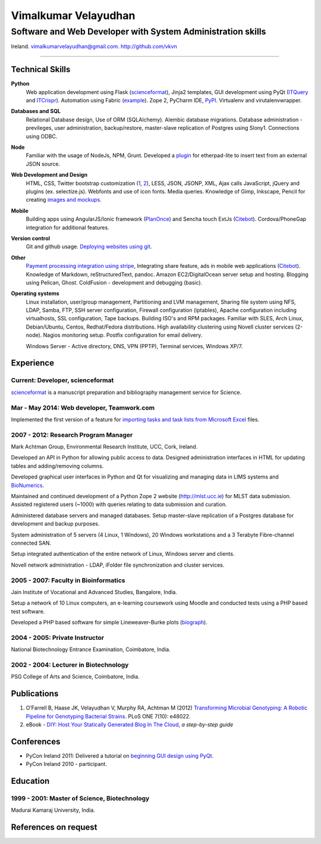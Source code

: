 =====================
Vimalkumar Velayudhan
=====================
------------------------------------------------------------
Software and Web Developer with System Administration skills
------------------------------------------------------------
Ireland. vimalkumarvelayudhan@gmail.com.
`http://github.com/vkvn <http://github.com/vkvn>`_

----

Technical Skills
----------------
**Python**
    Web application development using Flask (`scienceformat`_), Jinja2 templates, GUI development using PyQt (`ITQuery <http://vkvn.github.io/bionumerics_scripts/html/itquery.html>`_ and `ITCrispr <http://2vkvn.com/bionumerics_scripts/html/itcrispr.html>`_). Automation using Fabric (`example <https://coderwall.com/p/hgaxsq>`_). Zope 2, PyCharm IDE, `PyPI <https://pypi.python.org/pypi/solar-theme/1.3.2>`_. Virtualenv and virutalenvwrapper.
    
**Databases and SQL**
    Relational Database design, Use of ORM (SQLAlchemy). Alembic database migrations. Database administration - previleges, user administration, backup/restore, master-slave replication of Postgres using Slony1. Connections using ODBC.

**Node**
    Familiar with the usage of NodeJs, NPM, Grunt. Developed a `plugin <https://www.npmjs.org/package/ep_insert_text>`_ for etherpad-lite to insert text from an external JSON source.

**Web Development and Design**
    HTML, CSS, Twitter bootstrap customization (`1 <http://scienceformat.com>`_, `2 <http://2vkvn.com>`_), LESS, JSON, JSONP, XML, Ajax calls
    JavaScript, jQuery and plugins (ex. selectize.js). Webfonts and use of icon fonts. Media queries.
    Knowledge of Gimp, Inkscape, Pencil for creating `images and mockups <http://www.pinterest.com/vkvn/design-by-vkvn/>`_.
    
**Mobile**    
    Building apps using AngularJS/Ionic framework (`PlanOnce <https://play.google.com/store/apps/details?id=com.vimalkumar.planonce>`_) and 
    Sencha touch ExtJs (`Citebot <https://play.google.com/store/apps/details?id=com.vimalkumar.citebot>`_). Cordova/PhoneGap integration for additional features.
    
**Version control**
    Git and github usage. `Deploying websites using git <https://leanpub.com/diyhostblog>`_. 

**Other**
    `Payment processing integration using stripe <https://scienceformat.com/plans>`_, Integrating share feature, ads in mobile web applications (`Citebot <https://play.google.com/store/apps/details?id=com.vimalkumar.citebot>`_). Knowledge of Markdown, reStructuredText, pandoc. Amazon EC2/DigitalOcean server setup and hosting. Blogging using Pelican, Ghost. ColdFusion - development and debugging (basic).

**Operating systems**
    Linux installation, user/group management, Partitioning and LVM management, Sharing file system using NFS, LDAP, Samba, FTP, SSH server configuration, Firewall configuration (iptables), Apache configuration including virtualhosts, SSL configuration, Tape backups. Building ISO's and RPM packages. Familiar with SLES, Arch Linux, Debian/Ubuntu, Centos, Redhat/Fedora distributions. High availability clustering using Novell cluster services (2-node). Nagios monitoring setup. Postfix configuration for email delivery.
    
    Windows Server - Active directory, DNS, VPN (PPTP), Terminal services, Windows XP/7.


Experience
----------
Current: Developer, scienceformat
.................................
`scienceformat`_ is a manuscript preparation and bibliography management service for Science. 

Mar - May 2014: Web developer, Teamwork.com
...........................................
Implemented the first version of a feature for `importing tasks and task lists from Microsoft Excel <http://www.teamwork.com/blog/excel-import-option-tasks/>`_ files.

2007 - 2012: Research Program Manager
.....................................
Mark Achtman Group, Environmental Research Institute, UCC, Cork, Ireland.

Developed an API in Python for allowing public access to data. Designed administration interfaces in HTML for updating tables and adding/removing columns.

Developed graphical user interfaces in Python and Qt for visualizing and managing data in LIMS systems and `BioNumerics <http://www.applied-maths.com/bionumerics>`_.

Maintained and continued development of a Python Zope 2 website (http://mlst.ucc.ie) for MLST data submission. Assisted registered users (~1000) with queries relating to data submission and curation.

Administered database servers and managed databases. Setup master-slave replication of a Postgres database for development and backup purposes.

System administration of 5 servers (4 Linux, 1 Windows), 20 Windows workstations and a 3 Terabyte Fibre-channel connected SAN. 

Setup integrated authentication of the entire network of Linux, Windows server and clients.

Novell network administration - LDAP, iFolder file synchronization and cluster services.

2005 - 2007: Faculty in Bioinformatics
......................................
Jain Institute of Vocational and Advanced Studies, Bangalore, India.

Setup a network of 10 Linux computers, an e-learning coursework using Moodle and conducted tests using a PHP based test software.

Developed a PHP based software for simple Lineweaver-Burke plots (`biograph <http://sourceforge.net/projects/biograph/>`_).

2004 - 2005: Private Instructor
...............................
National Biotechnology Entrance Examination, Coimbatore, India.

2002 - 2004: Lecturer in Biotechnology
......................................
PSG College of Arts and Science, Coimbatore, India.


Publications
------------
#. O’Farrell B, Haase JK, Velayudhan V, Murphy RA, Achtman M (2012) `Transforming Microbial Genotyping: A Robotic Pipeline for Genotyping Bacterial Strains <http://www.plosone.org/article/info%3Adoi%2F10.1371%2Fjournal.pone.0048022>`_. PLoS ONE 7(10): e48022.
#. eBook - `DIY: Host Your Statically Generated Blog In The Cloud <https://leanpub.com/diyhostblog/>`_, *a step-by-step guide*

Conferences
-----------
* PyCon Ireland 2011: Delivered a tutorial on `beginning GUI design using PyQt <http://2vkvn.com/blog/2011/10/10/beginning-pyqt-tutorial-pycon-ireland-2011-slides-and-code/>`_.
* PyCon Ireland 2010 - participant.

Education
---------
1999 - 2001: Master of Science, Biotechnology
.............................................
Madurai Kamaraj University, India.


References on request
---------------------

.. links
.. _scienceformat: http://scienceformat.com
